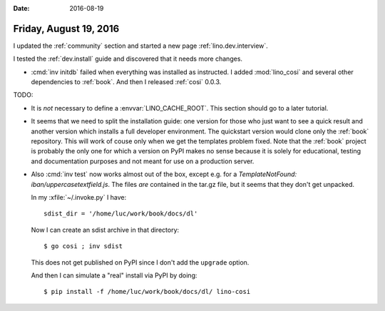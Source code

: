 :date: 2016-08-19

=======================
Friday, August 19, 2016
=======================

I updated the :ref:`community` section and started a new page
:ref:`lino.dev.interview`.

I tested the :ref:`dev.install` guide and discovered that it needs
more changes.


- :cmd:`inv initdb` failed when everything was installed as
  instructed. I added :mod:`lino_cosi` and several other dependencies
  to :ref:`book`. And then I released :ref:`cosi` 0.0.3.

TODO:

- It is *not* necessary to define a :envvar:`LINO_CACHE_ROOT`. This
  section should go to a later tutorial.

- It seems that we need to split the installation guide: one version
  for those who just want to see a quick result and another version
  which installs a full developer environment. The quickstart version
  would clone only the :ref:`book` repository. This will work of couse
  only when we get the templates problem fixed. Note that the
  :ref:`book` project is probably the only one for which a version on
  PyPI makes no sense because it is solely for educational, testing
  and documentation purposes and not meant for use on a production
  server.

- Also :cmd:`inv test` now works almost out of the box, except
  e.g. for a `TemplateNotFound: iban/uppercasetextfield.js`. The files
  *are* contained in the tar.gz file, but it seems that they don't get
  unpacked.

  In my :xfile:`~/.invoke.py` I have::

    sdist_dir = '/home/luc/work/book/docs/dl'

  Now I can create an sdist archive in that directory::

    $ go cosi ; inv sdist

  This does not get published on PyPI since I don't add the
  ``upgrade`` option.

  And then I can simulate a "real" install via PyPI by doing::

    $ pip install -f /home/luc/work/book/docs/dl/ lino-cosi
    

    
